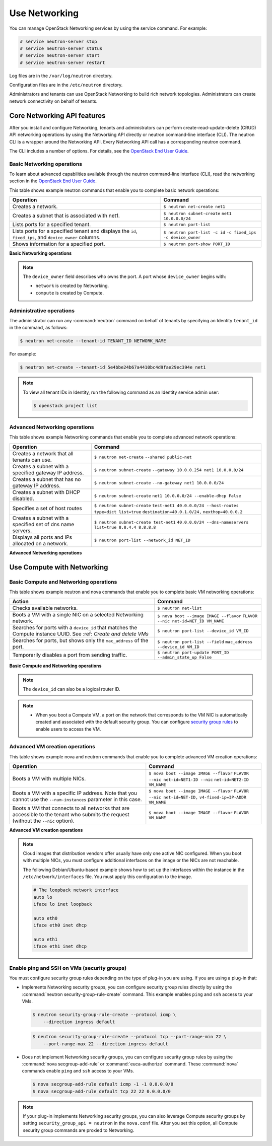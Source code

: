 ==============
Use Networking
==============

You can manage OpenStack Networking services by using the service
command. For example:

.. code-block:: console

   # service neutron-server stop
   # service neutron-server status
   # service neutron-server start
   # service neutron-server restart

Log files are in the ``/var/log/neutron`` directory.

Configuration files are in the ``/etc/neutron`` directory.

Administrators and tenants can use OpenStack Networking to build
rich network topologies. Administrators can create network
connectivity on behalf of tenants.

Core Networking API features
~~~~~~~~~~~~~~~~~~~~~~~~~~~~

After you install and configure Networking, tenants and administrators
can perform create-read-update-delete (CRUD) API networking operations
by using the Networking API directly or neutron command-line interface
(CLI). The neutron CLI is a wrapper around the Networking API. Every
Networking API call has a corresponding neutron command.

The CLI includes a number of options. For details, see the `OpenStack
End User Guide <http://docs.openstack.org/user-guide/index.html>`__.

Basic Networking operations
---------------------------

To learn about advanced capabilities available through the neutron
command-line interface (CLI), read the networking section in the
`OpenStack End User
Guide <http://docs.openstack.org/user-guide/index.html>`__.

This table shows example neutron commands that enable you to complete
basic network operations:

+-------------------------+-------------------------------------------------+
| Operation               | Command                                         |
+=========================+=================================================+
|Creates a network.       |                                                 |
|                         |                                                 |
|                         |     ``$ neutron net-create net1``               |
+-------------------------+-------------------------------------------------+
|Creates a subnet that is |                                                 |
|associated with net1.    |                                                 |
|                         |                                                 |
|                         |     ``$ neutron subnet-create``                 |
|                         |     ``net1 10.0.0.0/24``                        |
+-------------------------+-------------------------------------------------+
|Lists ports for a        |                                                 |
|specified tenant.        |                                                 |
|                         |                                                 |
|                         |     ``$ neutron port-list``                     |
+-------------------------+-------------------------------------------------+
|Lists ports for a        |                                                 |
|specified tenant         |                                                 |
|and displays the ``id``, |                                                 |
|``fixed_ips``,           |                                                 |
|and ``device_owner``     |                                                 |
|columns.                 |                                                 |
|                         |                                                 |
|                         |     ``$ neutron port-list -c id``               |
|                         |     ``-c fixed_ips -c device_owner``            |
+-------------------------+-------------------------------------------------+
|Shows information for a  |                                                 |
|specified port.          |                                                 |
|                         |     ``$ neutron port-show PORT_ID``             |
+-------------------------+-------------------------------------------------+

**Basic Networking operations**

.. note::

   The ``device_owner`` field describes who owns the port. A port whose
   ``device_owner`` begins with:

   -  ``network`` is created by Networking.

   -  ``compute`` is created by Compute.

Administrative operations
-------------------------

The administrator can run any :command:`neutron` command on behalf of
tenants by specifying an Identity ``tenant_id`` in the command, as
follows:

.. code-block:: console

   $ neutron net-create --tenant-id TENANT_ID NETWORK_NAME

For example:

.. code-block:: console

   $ neutron net-create --tenant-id 5e4bbe24b67a4410bc4d9fae29ec394e net1

.. note::

   To view all tenant IDs in Identity, run the following command as an
   Identity service admin user:

   .. code-block:: console

      $ openstack project list

Advanced Networking operations
------------------------------

This table shows example Networking commands that enable you to complete
advanced network operations:

+-------------------------------+--------------------------------------------+
| Operation                     | Command                                    |
+===============================+============================================+
|Creates a network that         |                                            |
|all tenants can use.           |                                            |
|                               |                                            |
|                               |     ``$ neutron net-create``               |
|                               |     ``--shared public-net``                |
+-------------------------------+--------------------------------------------+
|Creates a subnet with a        |                                            |
|specified gateway IP address.  |                                            |
|                               |                                            |
|                               |   ``$ neutron subnet-create``              |
|                               |   ``--gateway 10.0.0.254 net1 10.0.0.0/24``|
+-------------------------------+--------------------------------------------+
|Creates a subnet that has      |                                            |
|no gateway IP address.         |                                            |
|                               |                                            |
|                               |     ``$ neutron subnet-create``            |
|                               |     ``--no-gateway net1 10.0.0.0/24``      |
+-------------------------------+--------------------------------------------+
|Creates a subnet with DHCP     |                                            |
|disabled.                      |                                            |
|                               |                                            |
|                               |   ``$ neutron subnet-create``              |
|                               |   ``net1 10.0.0.0/24 --enable-dhcp False`` |
+-------------------------------+--------------------------------------------+
|Specifies a set of host routes |                                            |
|                               |                                            |
|                               |     ``$ neutron subnet-create``            |
|                               |     ``test-net1 40.0.0.0/24 --host-routes``|
|                               |     ``type=dict list=true``                |
|                               |     ``destination=40.0.1.0/24,``           |
|                               |     ``nexthop=40.0.0.2``                   |
+-------------------------------+--------------------------------------------+
|Creates a subnet with a        |                                            |
|specified set of dns name      |                                            |
|servers.                       |                                            |
|                               |                                            |
|                               |     ``$ neutron subnet-create test-net1``  |
|                               |     ``40.0.0.0/24 --dns-nameservers``      |
|                               |     ``list=true 8.8.4.4 8.8.8.8``          |
+-------------------------------+--------------------------------------------+
|Displays all ports and         |                                            |
|IPs allocated on a network.    |                                            |
|                               |                                            |
|                               | ``$ neutron port-list --network_id NET_ID``|
+-------------------------------+--------------------------------------------+

**Advanced Networking operations**

Use Compute with Networking
~~~~~~~~~~~~~~~~~~~~~~~~~~~

Basic Compute and Networking operations
---------------------------------------

This table shows example neutron and nova commands that enable you to
complete basic VM networking operations:

+----------------------------------+-----------------------------------------+
| Action                           | Command                                 |
+==================================+=========================================+
|Checks available networks.        |                                         |
|                                  |                                         |
|                                  |    ``$ neutron net-list``               |
+----------------------------------+-----------------------------------------+
|Boots a VM with a single NIC on   |                                         |
|a selected Networking network.    |                                         |
|                                  |                                         |
|                                  |  ``$ nova boot --image IMAGE --flavor`` |
|                                  |  ``FLAVOR --nic net-id=NET_ID VM_NAME`` |
+----------------------------------+-----------------------------------------+
|Searches for ports with a         |                                         |
|``device_id`` that matches the    |                                         |
|Compute instance UUID. See :ref:  |                                         |
|`Create and delete VMs`           |                                         |
|                                  |                                         |
|                                  |``$ neutron port-list --device_id VM_ID``|
+----------------------------------+-----------------------------------------+
|Searches for ports, but shows     |                                         |
|only the ``mac_address`` of       |                                         |
|the port.                         |                                         |
|                                  |                                         |
|                                  |    ``$ neutron port-list --field``      |
|                                  |    ``mac_address --device_id VM_ID``    |
+----------------------------------+-----------------------------------------+
|Temporarily disables a port from  |                                         |
|sending traffic.                  |                                         |
|                                  |                                         |
|                                  |  ``$ neutron port-update PORT_ID``      |
|                                  |  ``--admin_state_up False``             |
+----------------------------------+-----------------------------------------+

**Basic Compute and Networking operations**

.. note::

   The ``device_id`` can also be a logical router ID.

.. note::

   -  When you boot a Compute VM, a port on the network that
      corresponds to the VM NIC is automatically created and associated
      with the default security group. You can configure `security
      group rules <#enabling_ping_and_ssh>`__ to enable users to access
      the VM.

.. _Create and delete VMs:
    -  When you delete a Compute VM, the underlying Networking port is
       automatically deleted.

Advanced VM creation operations
-------------------------------

This table shows example nova and neutron commands that enable you to
complete advanced VM creation operations:

+-------------------------------------+--------------------------------------+
| Operation                           | Command                              |
+=====================================+======================================+
|Boots a VM with multiple             |                                      |
|NICs.                                |                                      |
|                                     |                                      |
|                                     |``$ nova boot --image IMAGE --flavor``|
|                                     |``FLAVOR --nic net-id=NET1-ID --nic`` |
|                                     |``net-id=NET2-ID VM_NAME``            |
+-------------------------------------+--------------------------------------+
|Boots a VM with a specific IP        |                                      |
|address. Note that you cannot        |                                      |
|use the ``--num-instances``          |                                      |
|parameter in this case.              |                                      |
|                                     |                                      |
|                                     |``$ nova boot --image IMAGE --flavor``|
|                                     |``FLAVOR --nic net-id=NET-ID,``       |
|                                     |``v4-fixed-ip=IP-ADDR VM_NAME``       |
+-------------------------------------+--------------------------------------+
|Boots a VM that connects to all      |                                      |
|networks that are accessible to the  |                                      |
|tenant who submits the request       |                                      |
|(without the ``--nic`` option).      |                                      |
|                                     |                                      |
|                                     |``$ nova boot --image IMAGE --flavor``|
|                                     |``FLAVOR VM_NAME``                    |
+-------------------------------------+--------------------------------------+

**Advanced VM creation operations**

.. note::

   Cloud images that distribution vendors offer usually have only one
   active NIC configured. When you boot with multiple NICs, you must
   configure additional interfaces on the image or the NICs are not
   reachable.

   The following Debian/Ubuntu-based example shows how to set up the
   interfaces within the instance in the ``/etc/network/interfaces``
   file. You must apply this configuration to the image.

   .. code-block:: bash

      # The loopback network interface
      auto lo
      iface lo inet loopback

      auto eth0
      iface eth0 inet dhcp

      auto eth1
      iface eth1 inet dhcp

Enable ping and SSH on VMs (security groups)
--------------------------------------------

You must configure security group rules depending on the type of plug-in
you are using. If you are using a plug-in that:

-  Implements Networking security groups, you can configure security
   group rules directly by using the :command:`neutron security-group-rule-create`
   command. This example enables ``ping`` and ``ssh`` access to your VMs.

   .. code-block:: console

      $ neutron security-group-rule-create --protocol icmp \
          --direction ingress default

   .. code-block:: console

      $ neutron security-group-rule-create --protocol tcp --port-range-min 22 \
          --port-range-max 22 --direction ingress default

-  Does not implement Networking security groups, you can configure
   security group rules by using the :command:`nova secgroup-add-rule` or
   :command:`euca-authorize` command. These :command:`nova` commands enable
   ``ping`` and ``ssh`` access to your VMs.

   .. code-block:: console

      $ nova secgroup-add-rule default icmp -1 -1 0.0.0.0/0
      $ nova secgroup-add-rule default tcp 22 22 0.0.0.0/0

.. note::

    If your plug-in implements Networking security groups, you can also
    leverage Compute security groups by setting
    ``security_group_api = neutron`` in the ``nova.conf`` file. After
    you set this option, all Compute security group commands are proxied
    to Networking.
